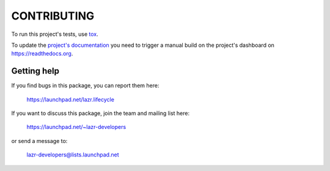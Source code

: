 ..
    This file is part of lazr.lifecycle.

    lazr.lifecycle is free software: you can redistribute it and/or modify it
    under the terms of the GNU Lesser General Public License as published by
    the Free Software Foundation, version 3 of the License.

    lazr.lifecycle is distributed in the hope that it will be useful, but WITHOUT
    ANY WARRANTY; without even the implied warranty of MERCHANTABILITY or
    FITNESS FOR A PARTICULAR PURPOSE.  See the GNU Lesser General Public
    License for more details.

    You should have received a copy of the GNU Lesser General Public License
    along with lazr.lifecycle.  If not, see <http://www.gnu.org/licenses/>.

============
CONTRIBUTING
============

To run this project's tests, use `tox <https://tox.readthedocs.io/en/latest/>`_.

To update the `project's documentation
<https://lazrlifecycle.readthedocs.io/en/latest/>`_ you need to trigger a manual
build on the project's dashboard on https://readthedocs.org.

Getting help
------------

If you find bugs in this package, you can report them here:

    https://launchpad.net/lazr.lifecycle

If you want to discuss this package, join the team and mailing list here:

    https://launchpad.net/~lazr-developers

or send a message to:

    lazr-developers@lists.launchpad.net
